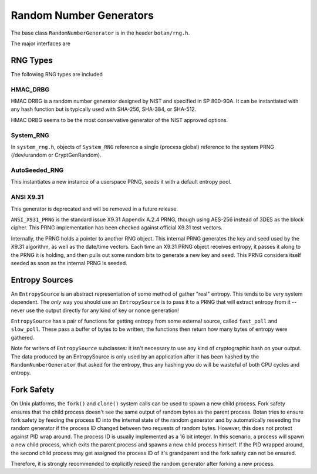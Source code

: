 .. _random_number_generators:

Random Number Generators
========================================

The base class ``RandomNumberGenerator`` is in the header ``botan/rng.h``.

The major interfaces are

.. cpp:function:: void RandomNumberGenerator::randomize(byte* output_array, size_t length)

  Places *length* random bytes into the provided buffer.

.. cpp:function:: void RandomNumberGenerator::add_entropy(const byte* data, size_t length)

  Incorporates provided data into the state of the PRNG, if at all
  possible.  This works for most RNG types, including the system and
  TPM RNGs. But if the RNG doesn't support this operation, the data is
  dropped, no error is indicated.

.. cpp:function:: void RandomNumberGenerator::randomize_with_input(byte* data, size_t length, \
    const byte* ad, size_t ad_len)

  Like randomize, but first incorporates the additional input field
  into the state of the RNG. The additional input could be anything which
  parameterizes this request.

.. cpp:function:: byte RandomNumberGenerator::next_byte()

  Generates a single random byte and returns it. Note that calling this
  function several times is much slower than calling ``randomize`` once
  to produce multiple bytes at a time.

RNG Types
----------------------------------------

The following RNG types are included

HMAC_DRBG
^^^^^^^^^^^^^^^^^^^^^^^^^^^^^^^^^^^^^^^^

HMAC DRBG is a random number generator designed by NIST and specified
in SP 800-90A. It can be instantiated with any hash function but is
typically used with SHA-256, SHA-384, or SHA-512.

HMAC DRBG seems to be the most conservative generator of the NIST
approved options.

System_RNG
^^^^^^^^^^^^^^^^^^^^^^^^^^^^^^^^^^^^^^^^

In ``system_rng.h``, objects of ``System_RNG`` reference a single
(process global) reference to the system PRNG (/dev/urandom or
CryptGenRandom).

AutoSeeded_RNG
^^^^^^^^^^^^^^^^^^^^^^^^^^^^^^^^^^^^^^^^

This instantiates a new instance of a userspace PRNG, seeds it with
a default entropy pool.

ANSI X9.31
^^^^^^^^^^^^^^^^^^^^^^^^^^^^^^^^^

This generator is deprecated and will be removed in a future release.

``ANSI_X931_PRNG`` is the standard issue X9.31 Appendix A.2.4 PRNG,
though using AES-256 instead of 3DES as the block cipher. This PRNG
implementation has been checked against official X9.31 test vectors.

Internally, the PRNG holds a pointer to another RNG object. This
internal PRNG generates the key and seed used by the X9.31 algorithm,
as well as the date/time vectors. Each time an X9.31 PRNG object
receives entropy, it passes it along to the PRNG it is holding, and
then pulls out some random bits to generate a new key and seed. This
PRNG considers itself seeded as soon as the internal PRNG is seeded.

Entropy Sources
---------------------------------

An ``EntropySource`` is an abstract representation of some method of
gather "real" entropy. This tends to be very system dependent. The
*only* way you should use an ``EntropySource`` is to pass it to a PRNG
that will extract entropy from it -- never use the output directly for
any kind of key or nonce generation!

``EntropySource`` has a pair of functions for getting entropy from
some external source, called ``fast_poll`` and ``slow_poll``. These
pass a buffer of bytes to be written; the functions then return how
many bytes of entropy were gathered.

Note for writers of ``EntropySource`` subclasses: it isn't necessary
to use any kind of cryptographic hash on your output. The data
produced by an EntropySource is only used by an application after it
has been hashed by the ``RandomNumberGenerator`` that asked for the
entropy, thus any hashing you do will be wasteful of both CPU cycles
and entropy.

Fork Safety
---------------------------------

On Unix platforms, the ``fork()`` and ``clone()`` system calls can
be used to spawn a new child process. Fork safety ensures that the
child process doesn't see the same output of random bytes as the
parent process. Botan tries to ensure fork safety by feeding the
process ID into the internal state of the random generator and by
automatically reseeding the random generator if the process ID
changed between two requests of random bytes. However, this does
not protect against PID wrap around. The process ID is usually
implemented as a 16 bit integer. In this scenario, a process will
spawn a new child process, which exits the parent process and
spawns a new child process himself. If the PID wrapped around, the
second child process may get assigned the process ID of it's 
grandparent and the fork safety can not be ensured.

Therefore, it is strongly recommended to explicitly reseed the
random generator after forking a new process.

